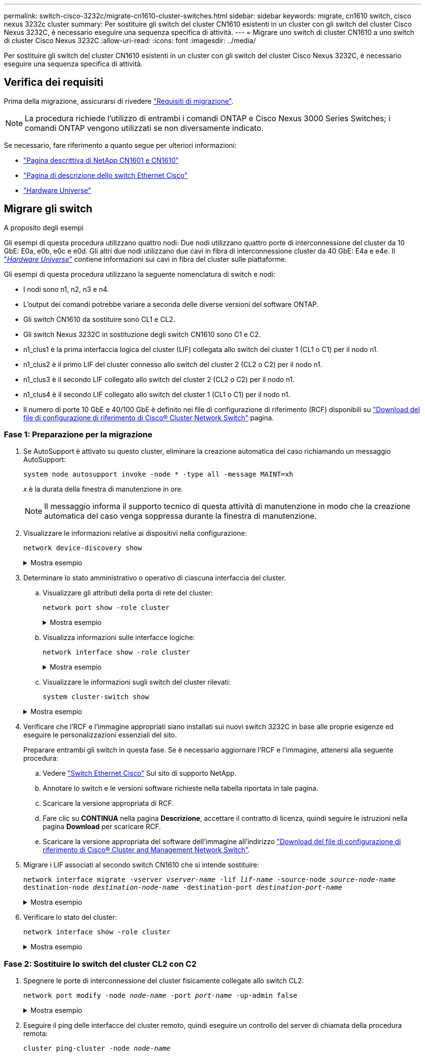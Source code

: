 ---
permalink: switch-cisco-3232c/migrate-cn1610-cluster-switches.html 
sidebar: sidebar 
keywords: migrate, cn1610 switch, cisco nexus 3232c cluster 
summary: Per sostituire gli switch del cluster CN1610 esistenti in un cluster con gli switch del cluster Cisco Nexus 3232C, è necessario eseguire una sequenza specifica di attività. 
---
= Migrare uno switch di cluster CN1610 a uno switch di cluster Cisco Nexus 3232C
:allow-uri-read: 
:icons: font
:imagesdir: ../media/


[role="lead"]
Per sostituire gli switch del cluster CN1610 esistenti in un cluster con gli switch del cluster Cisco Nexus 3232C, è necessario eseguire una sequenza specifica di attività.



== Verifica dei requisiti

Prima della migrazione, assicurarsi di rivedere link:migrate-requirements-3232c.html["Requisiti di migrazione"].


NOTE: La procedura richiede l'utilizzo di entrambi i comandi ONTAP e Cisco Nexus 3000 Series Switches; i comandi ONTAP vengono utilizzati se non diversamente indicato.

Se necessario, fare riferimento a quanto segue per ulteriori informazioni:

* http://support.netapp.com/NOW/download/software/cm_switches_ntap/["Pagina descrittiva di NetApp CN1601 e CN1610"^]
* http://support.netapp.com/NOW/download/software/cm_switches/["Pagina di descrizione dello switch Ethernet Cisco"^]
* http://hwu.netapp.com["Hardware Universe"^]




== Migrare gli switch

.A proposito degli esempi
Gli esempi di questa procedura utilizzano quattro nodi: Due nodi utilizzano quattro porte di interconnessione del cluster da 10 GbE: E0a, e0b, e0c e e0d. Gli altri due nodi utilizzano due cavi in fibra di interconnessione cluster da 40 GbE: E4a e e4e. Il link:https://hwu.netapp.com/["_Hardware Universe_"^] contiene informazioni sui cavi in fibra del cluster sulle piattaforme.

Gli esempi di questa procedura utilizzano la seguente nomenclatura di switch e nodi:

* I nodi sono n1, n2, n3 e n4.
* L'output dei comandi potrebbe variare a seconda delle diverse versioni del software ONTAP.
* Gli switch CN1610 da sostituire sono CL1 e CL2.
* Gli switch Nexus 3232C in sostituzione degli switch CN1610 sono C1 e C2.
* n1_clus1 è la prima interfaccia logica del cluster (LIF) collegata allo switch del cluster 1 (CL1 o C1) per il nodo n1.
* n1_clus2 è il primo LIF del cluster connesso allo switch del cluster 2 (CL2 o C2) per il nodo n1.
* n1_clus3 è il secondo LIF collegato allo switch del cluster 2 (CL2 o C2) per il nodo n1.
* n1_clus4 è il secondo LIF collegato allo switch del cluster 1 (CL1 o C1) per il nodo n1.
* Il numero di porte 10 GbE e 40/100 GbE è definito nei file di configurazione di riferimento (RCF) disponibili su https://mysupport.netapp.com/NOW/download/software/sanswitch/fcp/Cisco/netapp_cnmn/download.shtml["Download del file di configurazione di riferimento di Cisco® Cluster Network Switch"^] pagina.




=== Fase 1: Preparazione per la migrazione

. Se AutoSupport è attivato su questo cluster, eliminare la creazione automatica del caso richiamando un messaggio AutoSupport:
+
`system node autosupport invoke -node * -type all -message MAINT=xh`

+
_x_ è la durata della finestra di manutenzione in ore.

+
[NOTE]
====
Il messaggio informa il supporto tecnico di questa attività di manutenzione in modo che la creazione automatica del caso venga soppressa durante la finestra di manutenzione.

====
. Visualizzare le informazioni relative ai dispositivi nella configurazione:
+
`network device-discovery show`

+
.Mostra esempio
[%collapsible]
====
L'esempio seguente mostra quante interfacce di interconnessione cluster sono state configurate in ciascun nodo per ogni switch di interconnessione cluster:

[listing, subs="+quotes"]
----
cluster::> *network device-discovery show*

       Local  Discovered
Node   Port   Device       Interface   Platform
------ ------ ------------ ----------- ----------
n1     /cdp
        e0a   CL1          0/1         CN1610
        e0b   CL2          0/1         CN1610
        e0c   CL2          0/2         CN1610
        e0d   CL1          0/2         CN1610
n2     /cdp
        e0a   CL1          0/3         CN1610
        e0b   CL2          0/3         CN1610
        e0c   CL2          0/4         CN1610
        e0d   CL1          0/4         CN1610

8 entries were displayed.
----
====
. Determinare lo stato amministrativo o operativo di ciascuna interfaccia del cluster.
+
.. Visualizzare gli attributi della porta di rete del cluster:
+
`network port show -role cluster`

+
.Mostra esempio
[%collapsible]
====
[listing, subs="+quotes"]
----
cluster::*> *network port show -role cluster*
       (network port show)

Node: n1
                Broadcast              Speed (Mbps) Health Ignore
Port  IPspace   Domain     Link  MTU   Admin/Open   Status Health Status
----- --------- ---------- ----- ----- ------------ ------ -------------
e0a   cluster   cluster    up    9000  auto/10000     -
e0b   cluster   cluster    up    9000  auto/10000     -
e0c   cluster   cluster    up    9000  auto/10000     -        -
e0d   cluster   cluster    up    9000  auto/10000     -        -
Node: n2
                Broadcast              Speed (Mbps) Health Ignore
Port  IPspace   Domain     Link  MTU   Admin/Open   Status Health Status
----- --------- ---------- ----- ----- ------------ ------ -------------
e0a   cluster   cluster    up    9000  auto/10000     -
e0b   cluster   cluster    up    9000  auto/10000     -
e0c   cluster   cluster    up    9000  auto/10000     -
e0d   cluster   cluster    up    9000  auto/10000     -

8 entries were displayed.
----
====
.. Visualizza informazioni sulle interfacce logiche:
+
`network interface show -role cluster`

+
.Mostra esempio
[%collapsible]
====
[listing, subs="+quotes"]
----
cluster::*> *network interface show -role cluster*
(network interface show)
         Logical    Status      Network        Current  Current  Is
Vserver  Interface  Admin/Oper  Address/Mask   Node     Port     Home
-------- ---------- ----------- -------------- -------- -------- -----
Cluster
         n1_clus1   up/up       10.10.0.1/24   n1       e0a      true
         n1_clus2   up/up       10.10.0.2/24   n1       e0b      true
         n1_clus3   up/up       10.10.0.3/24   n1       e0c      true
         n1_clus4   up/up       10.10.0.4/24   n1       e0d      true
         n2_clus1   up/up       10.10.0.5/24   n2       e0a      true
         n2_clus2   up/up       10.10.0.6/24   n2       e0b      true
         n2_clus3   up/up       10.10.0.7/24   n2       e0c      true
         n2_clus4   up/up       10.10.0.8/24   n2       e0d      true

 8 entries were displayed.
----
====
.. Visualizzare le informazioni sugli switch del cluster rilevati:
+
`system cluster-switch show`

+
.Mostra esempio
[%collapsible]
====
Nell'esempio seguente vengono visualizzati gli switch del cluster noti al cluster insieme ai relativi indirizzi IP di gestione:

[listing, subs="+quotes"]
----
cluster::> *system cluster-switch show*
Switch                        Type             Address       Model
----------------------------- ---------------- ------------- --------
CL1                           cluster-network  10.10.1.101   CN1610
     Serial Number: 01234567
      Is Monitored: true
            Reason:
  Software Version: 1.2.0.7
    Version Source: ISDP
CL2                           cluster-network  10.10.1.102   CN1610
     Serial Number: 01234568
      Is Monitored: true
            Reason:
  Software Version: 1.2.0.7
    Version Source: ISDP

2	entries displayed.
----
====


. Verificare che l'RCF e l'immagine appropriati siano installati sui nuovi switch 3232C in base alle proprie esigenze ed eseguire le personalizzazioni essenziali del sito.
+
Preparare entrambi gli switch in questa fase. Se è necessario aggiornare l'RCF e l'immagine, attenersi alla seguente procedura:

+
.. Vedere link:http://support.netapp.com/NOW/download/software/cm_switches/.html["Switch Ethernet Cisco"^] Sul sito di supporto NetApp.
.. Annotare lo switch e le versioni software richieste nella tabella riportata in tale pagina.
.. Scaricare la versione appropriata di RCF.
.. Fare clic su *CONTINUA* nella pagina *Descrizione*, accettare il contratto di licenza, quindi seguire le istruzioni nella pagina *Download* per scaricare RCF.
.. Scaricare la versione appropriata del software dell'immagine all'indirizzo link:http://mysupport.netapp.com/NOW/download/software/sanswitch/fcp/Cisco/netapp_cnmn/download.html["Download del file di configurazione di riferimento di Cisco® Cluster and Management Network Switch"^].


. Migrare i LIF associati al secondo switch CN1610 che si intende sostituire:
+
`network interface migrate -vserver _vserver-name_ -lif _lif-name_ -source-node _source-node-name_ destination-node _destination-node-name_ -destination-port _destination-port-name_`

+
.Mostra esempio
[%collapsible]
====
È necessario migrare ciascun LIF singolarmente, come illustrato nell'esempio seguente:

[listing, subs="+quotes"]
----
cluster::*> *network interface migrate -vserver cluster -lif n1_clus2 -source-node n1
-destination-node  n1  -destination-port  e0a*
cluster::*> *network interface migrate -vserver cluster -lif n1_clus3 -source-node n1
-destination-node  n1  -destination-port  e0d*
cluster::*> *network interface migrate -vserver cluster -lif n2_clus2 -source-node n2
-destination-node  n2  -destination-port  e0a*
cluster::*> *network interface migrate -vserver cluster -lif n2_clus3 -source-node n2
-destination-node  n2  -destination-port  e0d*
----
====
. Verificare lo stato del cluster:
+
`network interface show -role cluster`

+
.Mostra esempio
[%collapsible]
====
[listing, subs="+quotes"]
----
cluster::*> *network interface show -role cluster*
(network interface show)
         Logical    Status      Network         Current  Current  Is
Vserver  Interface  Admin/Oper  Address/Mask    Node     Port     Home
-------- ---------- ----------- --------------- -------- -------- -----
Cluster
         n1_clus1   up/up       10.10.0.1/24    n1        e0a     true
         n1_clus2   up/up       10.10.0.2/24    n1        e0a     false
         n1_clus3   up/up       10.10.0.3/24    n1        e0d     false
         n1_clus4   up/up       10.10.0.4/24    n1        e0d     true
         n2_clus1   up/up       10.10.0.5/24    n2        e0a     true
         n2_clus2   up/up       10.10.0.6/24    n2        e0a     false
         n2_clus3   up/up       10.10.0.7/24    n2        e0d     false
         n2_clus4   up/up       10.10.0.8/24    n2        e0d     true

8 entries were displayed.
----
====




=== Fase 2: Sostituire lo switch del cluster CL2 con C2

. Spegnere le porte di interconnessione del cluster fisicamente collegate allo switch CL2:
+
`network port modify -node _node-name_ -port _port-name_ -up-admin false`

+
.Mostra esempio
[%collapsible]
====
L'esempio seguente mostra le quattro porte di interconnessione del cluster chiuse per il nodo n1 e il nodo n2:

[listing, subs="+quotes"]
----
cluster::*> *network port modify -node n1 -port e0b -up-admin false*
cluster::*> *network port modify -node n1 -port e0c -up-admin false*
cluster::*> *network port modify -node n2 -port e0b -up-admin false*
cluster::*> *network port modify -node n2 -port e0c -up-admin false*
----
====
. Eseguire il ping delle interfacce del cluster remoto, quindi eseguire un controllo del server di chiamata della procedura remota:
+
`cluster ping-cluster -node _node-name_`

+
.Mostra esempio
[%collapsible]
====
L'esempio seguente mostra il nodo n1 sottoposto a ping e lo stato RPC indicato in seguito:

[listing, subs="+quotes"]
----
cluster::*> *cluster ping-cluster -node n1*
Host is n1
Getting addresses from network interface table...
Cluster n1_clus1 n1       e0a    10.10.0.1
Cluster n1_clus2 n1       e0b    10.10.0.2
Cluster n1_clus3 n1       e0c    10.10.0.3
Cluster n1_clus4 n1       e0d    10.10.0.4
Cluster n2_clus1 n2       e0a    10.10.0.5
Cluster n2_clus2 n2       e0b    10.10.0.6
Cluster n2_clus3 n2       e0c    10.10.0.7
Cluster n2_clus4 n2       e0d    10.10.0.8
Local = 10.10.0.1 10.10.0.2 10.10.0.3 10.10.0.4
Remote = 10.10.0.5 10.10.0.6 10.10.0.7 10.10.0.8
Cluster Vserver Id = 4294967293 Ping status:
....
Basic connectivity succeeds on 16 path(s)
Basic connectivity fails on 0 path(s)
................
Detected 9000 byte MTU on 16 path(s):
    Local 10.10.0.1 to Remote 10.10.0.5
    Local 10.10.0.1 to Remote 10.10.0.6
    Local 10.10.0.1 to Remote 10.10.0.7
    Local 10.10.0.1 to Remote 10.10.0.8
    Local 10.10.0.2 to Remote 10.10.0.5
    Local 10.10.0.2 to Remote 10.10.0.6
    Local 10.10.0.2 to Remote 10.10.0.7
    Local 10.10.0.2 to Remote 10.10.0.8
    Local 10.10.0.3 to Remote 10.10.0.5
    Local 10.10.0.3 to Remote 10.10.0.6
    Local 10.10.0.3 to Remote 10.10.0.7
    Local 10.10.0.3 to Remote 10.10.0.8
    Local 10.10.0.4 to Remote 10.10.0.5
    Local 10.10.0.4 to Remote 10.10.0.6
    Local 10.10.0.4 to Remote 10.10.0.7
    Local 10.10.0.4 to Remote 10.10.0.8

Larger than PMTU communication succeeds on 16 path(s)
RPC status:
4 paths up, 0 paths down (tcp check)
4 paths up, 0 paths down (udp check)
----
====
. Spegnere le porte ISL da 13 a 16 sullo switch CN1610 CL1 attivo utilizzando il comando appropriato.
+
Per ulteriori informazioni sui comandi Cisco, consultare le guide elencate nella https://www.cisco.com/c/en/us/support/switches/nexus-3000-series-switches/products-command-reference-list.html["Cisco Nexus 3000 Series NX-OS Command References"^].

+
.Mostra esempio
[%collapsible]
====
L'esempio seguente mostra le porte ISL da 13 a 16 che sono state spese sullo switch CN1610 CL1:

[listing, subs="+quotes"]
----
(CL1)# *configure*
(CL1)(Config)# *interface 0/13-0/16*
(CL1)(Interface 0/13-0/16)# *shutdown*
(CL1)(Interface 0/13-0/16)# *exit*
(CL1)(Config)# *exit*
(CL1)#
----
====
. Creare un ISL temporaneo tra CL1 e C2:
+
Per ulteriori informazioni sui comandi Cisco, consultare le guide elencate nella https://www.cisco.com/c/en/us/support/switches/nexus-3000-series-switches/products-command-reference-list.html["Cisco Nexus 3000 Series NX-OS Command References"^].

+
.Mostra esempio
[%collapsible]
====
L'esempio seguente mostra un ISL temporaneo creato tra CL1 (porte 13-16) e C2 (porte e1/24/1-4) utilizzando Cisco `switchport mode trunk` comando:

[listing, subs="+quotes"]
----
C2# configure
C2(config)# *interface port-channel 2*
C2(config-if)# *switchport mode trunk*
C2(config-if)# *spanning-tree port type network*
C2(config-if)# *mtu 9216*
C2(config-if)# *interface breakout module 1 port 24 map 10g-4x*
C2(config)# *interface e1/24/1-4*
C2(config-if-range)# *switchport mode trunk*
C2(config-if-range)# *mtu 9216*
C2(config-if-range)# *channel-group 2 mode active*
C2(config-if-range)# *exit*
C2(config-if)# *exit*
----
====
. Rimuovere i cavi collegati allo switch CN1610 CL2 su tutti i nodi.
+
Utilizzando un cablaggio supportato, è necessario ricollegare le porte disconnesse su tutti i nodi allo switch Nexus 3232C C2.

. Rimuovere i quattro cavi ISL dalle porte da 13 a 16 dello switch CN1610 CL1.
+
È necessario collegare i cavi di breakout Cisco QSFP28 a SFP+ appropriati che collegano la porta 1/24 del nuovo switch Cisco 3232C C2 alle porte da 13 a 16 dello switch CN1610 CL1 esistente.

+
[NOTE]
====
Quando si ricollegano i cavi al nuovo switch Cisco 3232C, i cavi utilizzati devono essere cavi a fibra ottica o cavi twinax Cisco.

====
. Rendere l'ISL dinamico configurando l'interfaccia ISL 3/1 sullo switch CN1610 attivo per disattivare la modalità statica.
+
Questa configurazione corrisponde alla configurazione ISL sullo switch 3232C C2 quando gli ISL vengono attivati su entrambi gli switch.

+
Per ulteriori informazioni sui comandi Cisco, consultare le guide elencate nella https://www.cisco.com/c/en/us/support/switches/nexus-3000-series-switches/products-command-reference-list.html["Cisco Nexus 3000 Series NX-OS Command References"^].

+
.Mostra esempio
[%collapsible]
====
L'esempio seguente mostra l'interfaccia ISL 3/1 configurata per rendere l'ISL dinamico:

[listing, subs="+quotes"]
----
(CL1)# *configure*
(CL1)(Config)# *interface 3/1*
(CL1)(Interface 3/1)# *no port-channel static*
(CL1)(Interface 3/1)# *exit*
(CL1)(Config)# *exit*
(CL1)#
----
====
. Richiamare gli ISL da 13 a 16 sullo switch CN1610 CL1 attivo.
+
Per ulteriori informazioni sui comandi Cisco, consultare le guide elencate nella https://www.cisco.com/c/en/us/support/switches/nexus-3000-series-switches/products-command-reference-list.html["Cisco Nexus 3000 Series NX-OS Command References"^].

+
.Mostra esempio
[%collapsible]
====
L'esempio seguente mostra le porte ISL da 13 a 16 che vengono avviate sull'interfaccia del canale di porta 3/1:

[listing, subs="+quotes"]
----
(CL1)# *configure*
(CL1)(Config)# *interface 0/13-0/16,3/1*
(CL1)(Interface 0/13-0/16,3/1)# *no shutdown*
(CL1)(Interface 0/13-0/16,3/1)# *exit*
(CL1)(Config)# *exit*
(CL1)#
----
====
. Verificare che gli ISL siano `up` Sullo switch CN1610 CL1.
+
Lo stato del collegamento deve essere `Up`, "Tipo" deve essere `Dynamic`E la colonna "porta attiva" deve essere `True` per le porte da 0/13 a 0/16.

+
.Mostra esempio
[%collapsible]
====
L'esempio seguente mostra gli ISL verificati come `up` Sullo switch CN1610 CL1:

[listing, subs="+quotes"]
----
(CL1)# *show port-channel 3/1*
Local Interface................................ 3/1
Channel Name................................... ISL-LAG
Link State..................................... Up
Admin Mode..................................... Enabled
Type........................................... Dynamic
Load Balance Option............................ 7
(Enhanced hashing mode)

Mbr    Device/       Port        Port
Ports  Timeout       Speed       Active
------ ------------- ----------  -------
0/13   actor/long    10 Gb Full  True
       partner/long
0/14   actor/long    10 Gb Full  True
       partner/long
0/15   actor/long    10 Gb Full  True
       partner/long
0/16   actor/long    10 Gb Full  True
       partner/long
----
====
. Verificare che gli ISL siano `up` Sullo switch C2 3232C:
+
`show port-channel summary`

+
Per ulteriori informazioni sui comandi Cisco, consultare le guide elencate nella https://www.cisco.com/c/en/us/support/switches/nexus-3000-series-switches/products-command-reference-list.html["Cisco Nexus 3000 Series NX-OS Command References"^].

+
Le porte da eth1/24/1 a eth1/24/4 devono indicare `(P)`, Ovvero che tutte e quattro le porte ISL si trovano nel canale delle porte. Eth1/31 e eth1/32 dovrebbero indicare `(D)` poiché non sono connessi.

+
.Mostra esempio
[%collapsible]
====
L'esempio seguente mostra gli ISL verificati come `up` Sullo switch C2 3232C:

[listing, subs="+quotes"]
----
C2# *show port-channel summary*

Flags:  D - Down        P - Up in port-channel (members)
        I - Individual  H - Hot-standby (LACP only)
        s - Suspended   r - Module-removed
        S - Switched    R - Routed
        U - Up (port-channel)
        M - Not in use. Min-links not met
------------------------------------------------------------------------------
Group Port-       Type     Protocol  Member Ports
      Channel
------------------------------------------------------------------------------
1	    Po1(SU)     Eth      LACP      Eth1/31(D)   Eth1/32(D)
2	    Po2(SU)     Eth      LACP      Eth1/24/1(P) Eth1/24/2(P) Eth1/24/3(P)
                                     Eth1/24/4(P)
----
====
. Visualizzare tutte le porte di interconnessione del cluster collegate allo switch 3232C C2 su tutti i nodi:
+
`network port modify -node _node-name_ -port _port-name_ -up-admin true`

+
.Mostra esempio
[%collapsible]
====
L'esempio seguente mostra come attivare le porte di interconnessione del cluster collegate allo switch 3232C C2:

[listing, subs="+quotes"]
----
cluster::*> *network port modify -node n1 -port e0b -up-admin true*
cluster::*> *network port modify -node n1 -port e0c -up-admin true*
cluster::*> *network port modify -node n2 -port e0b -up-admin true*
cluster::*> *network port modify -node n2 -port e0c -up-admin true*
----
====
. Ripristinare tutte le LIF di interconnessione cluster migrate collegate a C2 su tutti i nodi:
+
`network interface revert -vserver cluster -lif _lif-name_`

+
.Mostra esempio
[%collapsible]
====
[listing, subs="+quotes"]
----
cluster::*> *network interface revert -vserver cluster -lif n1_clus2*
cluster::*> *network interface revert -vserver cluster -lif n1_clus3*
cluster::*> *network interface revert -vserver cluster -lif n2_clus2*
cluster::*> *network interface revert -vserver cluster -lif n2_clus3*
----
====
. Verificare che tutte le porte di interconnessione del cluster siano ripristinate alle porte home:
+
`network interface show -role cluster`

+
.Mostra esempio
[%collapsible]
====
L'esempio seguente mostra che i LIF su clus2 vengono ripristinati alle porte home; i LIF vengono ripristinati correttamente se le porte nella colonna "Current Port" (porta corrente) hanno uno stato di `true` Nella colonna "is Home". Se il valore "is Home" è `false`, Quindi la LIF non viene ripristinata.

[listing, subs="+quotes"]
----
cluster::*> *network interface show -role cluster*
(network interface show)
         Logical    Status      Network        Current  Current  Is
Vserver  Interface  Admin/Oper  Address/Mask   Node     Port     Home
-------- ---------- ----------- -------------- -------- -------- -----
Cluster
         n1_clus1   up/up       10.10.0.1/24   n1       e0a      true
         n1_clus2   up/up       10.10.0.2/24   n1       e0b      true
         n1_clus3   up/up       10.10.0.3/24   n1       e0c      true
         n1_clus4   up/up       10.10.0.4/24   n1       e0d      true
         n2_clus1   up/up       10.10.0.5/24   n2       e0a      true
         n2_clus2   up/up       10.10.0.6/24   n2       e0b      true
         n2_clus3   up/up       10.10.0.7/24   n2       e0c      true
         n2_clus4   up/up       10.10.0.8/24   n2       e0d      true

8 entries were displayed.
----
====
. Verificare che tutte le porte del cluster siano collegate:
+
`network port show -role cluster`

+
.Mostra esempio
[%collapsible]
====
L'esempio seguente mostra l'output che verifica che tutte le interconnessioni del cluster siano `up`:

[listing, subs="+quotes"]
----
cluster::*> *network port show -role cluster*
       (network port show)

Node: n1
                Broadcast               Speed (Mbps) Health   Ignore
Port  IPspace   Domain      Link  MTU   Admin/Open   Status   Health Status
----- --------- ----------- ----- ----- ------------ -------- -------------
e0a   cluster   cluster     up    9000  auto/10000     -
e0b   cluster   cluster     up    9000  auto/10000     -
e0c   cluster   cluster     up    9000  auto/10000     -        -
e0d   cluster   cluster     up    9000  auto/10000     -        -
Node: n2

                Broadcast               Speed (Mbps) Health   Ignore
Port  IPspace   Domain      Link  MTU   Admin/Open   Status   Health Status
----- --------- ----------- ----- ----- ------------ -------- -------------
e0a   cluster   cluster     up    9000  auto/10000     -
e0b   cluster   cluster     up    9000  auto/10000     -
e0c   cluster   cluster     up    9000  auto/10000     -
e0d   cluster   cluster     up    9000  auto/10000     -

8 entries were displayed.
----
====
. Eseguire il ping delle interfacce del cluster remoto, quindi eseguire un controllo del server di chiamata per la procedura remota:
+
`cluster ping-cluster -node _node-name_`

+
.Mostra esempio
[%collapsible]
====
L'esempio seguente mostra il nodo n1 sottoposto a ping e lo stato RPC indicato in seguito:

[listing, subs="+quotes"]
----
cluster::*> *cluster ping-cluster -node n1*
Host is n1
Getting addresses from network interface table...
Cluster n1_clus1 n1       e0a    10.10.0.1
Cluster n1_clus2 n1       e0b    10.10.0.2
Cluster n1_clus3 n1       e0c    10.10.0.3
Cluster n1_clus4 n1       e0d    10.10.0.4
Cluster n2_clus1 n2       e0a    10.10.0.5
Cluster n2_clus2 n2       e0b    10.10.0.6
Cluster n2_clus3 n2       e0c    10.10.0.7
Cluster n2_clus4 n2       e0d    10.10.0.8
Local = 10.10.0.1 10.10.0.2 10.10.0.3 10.10.0.4
Remote = 10.10.0.5 10.10.0.6 10.10.0.7 10.10.0.8
Cluster Vserver Id = 4294967293
Ping status:
....
Basic connectivity succeeds on 16 path(s)
Basic connectivity fails on 0 path(s)
................
Detected 1500 byte MTU on 16 path(s):
    Local 10.10.0.1 to Remote 10.10.0.5
    Local 10.10.0.1 to Remote 10.10.0.6
    Local 10.10.0.1 to Remote 10.10.0.7
    Local 10.10.0.1 to Remote 10.10.0.8
    Local 10.10.0.2 to Remote 10.10.0.5
    Local 10.10.0.2 to Remote 10.10.0.6
    Local 10.10.0.2 to Remote 10.10.0.7
    Local 10.10.0.2 to Remote 10.10.0.8
    Local 10.10.0.3 to Remote 10.10.0.5
    Local 10.10.0.3 to Remote 10.10.0.6
    Local 10.10.0.3 to Remote 10.10.0.7
    Local 10.10.0.3 to Remote 10.10.0.8
    Local 10.10.0.4 to Remote 10.10.0.5
    Local 10.10.0.4 to Remote 10.10.0.6
    Local 10.10.0.4 to Remote 10.10.0.7
    Local 10.10.0.4 to Remote 10.10.0.8

Larger than PMTU communication succeeds on 16 path(s)
RPC status:
4 paths up, 0 paths down (tcp check)
4 paths up, 0 paths down (udp check)
----
====
. Migrare i LIF associati al primo switch CN1610 CL1:
+
`network interface migrate -vserver cluster -lif _lif-name_ -source-node _node-name_`

+
.Mostra esempio
[%collapsible]
====
È necessario migrare ciascun LIF del cluster individualmente alle porte del cluster appropriate ospitate sullo switch del cluster C2, come illustrato nell'esempio seguente:

[listing, subs="+quotes"]
----
cluster::*> *network interface migrate -vserver cluster -lif n1_clus1 -source-node n1
-destination-node n1 -destination-port e0b*
cluster::*> *network interface migrate -vserver cluster -lif n1_clus4 -source-node n1
-destination-node n1 -destination-port e0c*
cluster::*> *network interface migrate -vserver cluster -lif n2_clus1 -source-node n2
-destination-node n2 -destination-port e0b*
cluster::*> *network interface migrate -vserver cluster -lif n2_clus4 -source-node n2
-destination-node n2 -destination-port e0c*
----
====




=== Fase 3: Sostituire lo switch del cluster CL1 con C1

. Verificare lo stato del cluster:
+
`network interface show -role cluster`

+
.Mostra esempio
[%collapsible]
====
L'esempio seguente mostra che le LIF del cluster richieste sono state migrate alle porte del cluster appropriate ospitate sullo switch del cluster C2:

[listing, subs="+quotes"]
----
cluster::*> *network interface show -role cluster*
(network interface show)
         Logical    Status      Network        Current  Current  Is
Vserver  Interface  Admin/Oper  Address/Mask   Node     Port     Home
-------- ---------- ----------- -------------- -------- -------- -----
Cluster
         n1_clus1   up/up       10.10.0.1/24   n1       e0b      false
         n1_clus2   up/up       10.10.0.2/24   n1       e0b      true
         n1_clus3   up/up       10.10.0.3/24   n1       e0c      true
         n1_clus4   up/up       10.10.0.4/24   n1       e0c      false
         n2_clus1   up/up       10.10.0.5/24   n2       e0b      false
         n2_clus2   up/up       10.10.0.6/24   n2       e0b      true
         n2_clus3   up/up       10.10.0.7/24   n2       e0c      true
         n2_clus4   up/up       10.10.0.8/24   n2       e0c      false

8 entries were displayed.
----
====
. Chiudere le porte del nodo collegate a CL1 su tutti i nodi:
+
`network port modify -node _node-name_ -port _port-name_ -up-admin false`

+
.Mostra esempio
[%collapsible]
====
L'esempio seguente mostra porte specifiche che vengono chiuse sui nodi n1 e n2:

[listing, subs="+quotes"]
----
cluster::*> *network port modify -node n1 -port e0a -up-admin false*
cluster::*> *network port modify -node n1 -port e0d -up-admin false*
cluster::*> *network port modify -node n2 -port e0a -up-admin false*
cluster::*> *network port modify -node n2 -port e0d -up-admin false*
----
====
. Spegnere le porte ISL 24, 31 e 32 sullo switch C2 3232C attivo.
+
Per ulteriori informazioni sui comandi Cisco, consultare le guide elencate nella https://www.cisco.com/c/en/us/support/switches/nexus-3000-series-switches/products-command-reference-list.html["Cisco Nexus 3000 Series NX-OS Command References"^].

+
.Mostra esempio
[%collapsible]
====
L'esempio seguente mostra che gli ISL 24, 31 e 32 sono stati spenti sullo switch C2 del 3232C attivo:

[listing, subs="+quotes"]
----
C2# *configure*
C2(config)# *interface ethernet 1/24/1-4*
C2(config-if-range)# *shutdown*
C2(config-if-range)# *exit*
C2(config)# *interface ethernet 1/31-32*
C2(config-if-range)# *shutdown*
C2(config-if-range)# *exit*
C2(config)# *exit*
C2#
----
====
. Rimuovere i cavi collegati allo switch CN1610 CL1 su tutti i nodi.
+
Utilizzando il cablaggio appropriato, è necessario ricollegare le porte disconnesse su tutti i nodi allo switch Nexus 3232C C1.

. Rimuovere i cavi QSFP28 dalla porta C2 E1/24 Nexus 3232C.
+
È necessario collegare le porte e1/31 e e1/32 su C1 alle porte e1/31 e e1/32 su C2 utilizzando cavi a fibra ottica o a collegamento diretto Cisco QSFP28 supportati.

. Ripristinare la configurazione sulla porta 24 e rimuovere il canale 2 della porta temporanea su C2:
+
Per ulteriori informazioni sui comandi Cisco, consultare le guide elencate nella https://www.cisco.com/c/en/us/support/switches/nexus-3000-series-switches/products-command-reference-list.html["Cisco Nexus 3000 Series NX-OS Command References"^].

+
.Mostra esempio
[%collapsible]
====
Nell'esempio riportato di seguito viene illustrato il `running-configuration` file in corso di copia in `startup-configuration` file:

[listing, subs="+quotes"]
----
C2# configure
C2(config)# *no interface breakout module 1 port 24 map 10g-4x*
C2(config)# *no interface port-channel 2*
C2(config-if)# *interface e1/24*
C2(config-if)# *description 100GbE/40GbE Node Port*
C2(config-if)# *spanning-tree port type edge*
Edge port type (portfast) should only be enabled on ports connected to a single
host. Connecting hubs, concentrators, switches, bridges, etc...  to this
interface when edge port type (portfast) is enabled, can cause temporary bridging loops.
Use with CAUTION

Edge Port Type (Portfast) has been configured on Ethernet 1/24 but will only
have effect when the interface is in a non-trunking mode.

C2(config-if)# *spanning-tree bpduguard enable*
C2(config-if)# *mtu 9216*
C2(config-if-range)# *exit*
C2(config)# *exit*
C2# copy running-config startup-config
[########################################] 100%
Copy Complete.
----
====
. Porta ISL 31 e 32 su C2, lo switch 3232C attivo.
+
Per ulteriori informazioni sui comandi Cisco, consultare le guide elencate nella https://www.cisco.com/c/en/us/support/switches/nexus-3000-series-switches/products-command-reference-list.html["Cisco Nexus 3000 Series NX-OS Command References"^].

+
.Mostra esempio
[%collapsible]
====
Il seguente esempio mostra gli ISL 31 e 32 che vengono introdotti sullo switch C2 3232C:

[listing, subs="+quotes"]
----
C2# *configure*
C2(config)# *interface ethernet 1/31-32*
C2(config-if-range)# *no shutdown*
C2(config-if-range)# *exit*
C2(config)# *exit*
C2# copy running-config startup-config
[########################################] 100%
Copy Complete.
----
====
. Verificare che le connessioni ISL siano `up` Sullo switch C2 3232C.
+
Per ulteriori informazioni sui comandi Cisco, consultare le guide elencate nella https://www.cisco.com/c/en/us/support/switches/nexus-3000-series-switches/products-command-reference-list.html["Cisco Nexus 3000 Series NX-OS Command References"^].

+
.Mostra esempio
[%collapsible]
====
L'esempio seguente mostra le connessioni ISL verificate. Le porte eth1/31 e eth1/32 indicano `(P)`, Vale a dire che entrambe le porte ISL sono `up` nel port-channel:

[listing, subs="+quotes"]
----
C1# *show port-channel summary*
Flags:  D - Down        P - Up in port-channel (members)
        I - Individual  H - Hot-standby (LACP only)
        s - Suspended   r - Module-removed
        S - Switched    R - Routed
        U - Up (port-channel)
        M - Not in use. Min-links not met
------------------------------------------------------------------------------
Group Port-       Type     Protocol  Member Ports
      Channel
-----------------------------------------------------------------------------
1     Po1(SU)     Eth      LACP      Eth1/31(P)   Eth1/32(P)

C2# *show port-channel summary*
Flags:  D - Down        P - Up in port-channel (members)
        I - Individual  H - Hot-standby (LACP only)
        s - Suspended   r - Module-removed
        S - Switched    R - Routed
        U - Up (port-channel)
        M - Not in use. Min-links not met
------------------------------------------------------------------------------
Group Port-       Type     Protocol  Member Ports
      Channel
------------------------------------------------------------------------------
1     Po1(SU)     Eth      LACP      Eth1/31(P)   Eth1/32(P)
----
====
. Visualizzare tutte le porte di interconnessione del cluster collegate al nuovo switch 3232C C1 su tutti i nodi:
+
`network port modify -node _node-name_ -port _port-name_ -up-admin true`

+
.Mostra esempio
[%collapsible]
====
L'esempio seguente mostra tutte le porte di interconnessione del cluster collegate al nuovo switch 3232C C1 in corso di attivazione:

[listing, subs="+quotes"]
----
cluster::*> *network port modify -node n1 -port e0a -up-admin true*
cluster::*> *network port modify -node n1 -port e0d -up-admin true*
cluster::*> *network port modify -node n2 -port e0a -up-admin true*
cluster::*> *network port modify -node n2 -port e0d -up-admin true*
----
====
. Verificare lo stato della porta del nodo del cluster:
+
`network port show -role cluster`

+
.Mostra esempio
[%collapsible]
====
L'esempio seguente mostra l'output che verifica che le porte di interconnessione del cluster sui nodi n1 e n2 sul nuovo switch 3232C C1 siano `up`:

[listing, subs="+quotes"]
----
cluster::*> *network port show -role cluster*
       (network port show)

Node: n1
                Broadcast              Speed (Mbps) Health   Ignore
Port  IPspace   Domain     Link  MTU   Admin/Open   Status   Health Status
----- --------- ---------- ----- ----- ------------ -------- -------------
e0a   cluster   cluster    up    9000  auto/10000     -
e0b   cluster   cluster    up    9000  auto/10000     -
e0c   cluster   cluster    up    9000  auto/10000     -        -
e0d   cluster   cluster    up    9000  auto/10000     -        -

Node: n2
                Broadcast              Speed (Mbps) Health   Ignore
Port  IPspace   Domain     Link  MTU   Admin/Open   Status   Health Status
----- --------- ---------- ----- ----- ------------ -------- -------------
e0a   cluster   cluster    up    9000  auto/10000     -
e0b   cluster   cluster    up    9000  auto/10000     -
e0c   cluster   cluster    up    9000  auto/10000     -
e0d   cluster   cluster    up    9000  auto/10000     -

8 entries were displayed.
----
====




=== Fase 4: Completare la procedura

. Ripristinare tutte le LIF di interconnessione cluster migrate originariamente collegate a C1 su tutti i nodi:
+
`network interface revert -server cluster -lif _lif-name_`

+
.Mostra esempio
[%collapsible]
====
È necessario migrare ciascun LIF singolarmente, come illustrato nell'esempio seguente:

[listing, subs="+quotes"]
----
cluster::*> *network interface revert -vserver cluster -lif n1_clus1*
cluster::*> *network interface revert -vserver cluster -lif n1_clus4*
cluster::*> *network interface revert -vserver cluster -lif n2_clus1*
cluster::*> *network interface revert -vserver cluster -lif n2_clus4*
----
====
. Verificare che l'interfaccia sia in posizione iniziale:
+
`network interface show -role cluster`

+
.Mostra esempio
[%collapsible]
====
L'esempio seguente mostra lo stato delle interfacce di interconnessione del cluster `up` E "is Home" per i nodi n1 e n2:

[listing, subs="+quotes"]
----
cluster::*> *network interface show -role cluster*
(network interface show)
         Logical    Status      Network        Current  Current  Is
Vserver  Interface  Admin/Oper  Address/Mask   Node     Port     Home
-------- ---------- ----------- -------------- -------- -------- -----
Cluster
         n1_clus1   up/up       10.10.0.1/24   n1       e0a      true
         n1_clus2   up/up       10.10.0.2/24   n1       e0b      true
         n1_clus3   up/up       10.10.0.3/24   n1       e0c      true
         n1_clus4   up/up       10.10.0.4/24   n1       e0d      true
         n2_clus1   up/up       10.10.0.5/24   n2       e0a      true
         n2_clus2   up/up       10.10.0.6/24   n2       e0b      true
         n2_clus3   up/up       10.10.0.7/24   n2       e0c      true
         n2_clus4   up/up       10.10.0.8/24   n2       e0d      true

8 entries were displayed.
----
====
. Eseguire il ping delle interfacce del cluster remoto, quindi eseguire un controllo del server di chiamata per la procedura remota:
+
`cluster ping-cluster -node _host-name_`

+
.Mostra esempio
[%collapsible]
====
L'esempio seguente mostra il nodo n1 sottoposto a ping e lo stato RPC indicato in seguito:

[listing, subs="+quotes"]
----
cluster::*> *cluster ping-cluster -node n1*
Host is n1
Getting addresses from network interface table...
Cluster n1_clus1 n1       e0a    10.10.0.1
Cluster n1_clus2 n1       e0b    10.10.0.2
Cluster n1_clus3 n1       e0c    10.10.0.3
Cluster n1_clus4 n1       e0d    10.10.0.4
Cluster n2_clus1 n2       e0a    10.10.0.5
Cluster n2_clus2 n2       e0b    10.10.0.6
Cluster n2_clus3 n2       e0c    10.10.0.7
Cluster n2_clus4 n2       e0d    10.10.0.8
Local = 10.10.0.1 10.10.0.2 10.10.0.3 10.10.0.4
Remote = 10.10.0.5 10.10.0.6 10.10.0.7 10.10.0.8
Cluster Vserver Id = 4294967293
Ping status:
....
Basic connectivity succeeds on 16 path(s)
Basic connectivity fails on 0 path(s)
................
Detected 9000 byte MTU on 16 path(s):
    Local 10.10.0.1 to Remote 10.10.0.5
    Local 10.10.0.1 to Remote 10.10.0.6
    Local 10.10.0.1 to Remote 10.10.0.7
    Local 10.10.0.1 to Remote 10.10.0.8
    Local 10.10.0.2 to Remote 10.10.0.5
    Local 10.10.0.2 to Remote 10.10.0.6
    Local 10.10.0.2 to Remote 10.10.0.7
    Local 10.10.0.2 to Remote 10.10.0.8
    Local 10.10.0.3 to Remote 10.10.0.5
    Local 10.10.0.3 to Remote 10.10.0.6
    Local 10.10.0.3 to Remote 10.10.0.7
    Local 10.10.0.3 to Remote 10.10.0.8
    Local 10.10.0.4 to Remote 10.10.0.5
    Local 10.10.0.4 to Remote 10.10.0.6
    Local 10.10.0.4 to Remote 10.10.0.7
    Local 10.10.0.4 to Remote 10.10.0.8

Larger than PMTU communication succeeds on 16 path(s)
RPC status:
4 paths up, 0 paths down (tcp check)
3	paths up, 0 paths down (udp check)
----
====
. Espandere il cluster aggiungendo nodi agli switch del cluster Nexus 3232C.
. Visualizzare le informazioni relative ai dispositivi nella configurazione:
+
** `network device-discovery show`
** `network port show -role cluster`
** `network interface show -role cluster`
** `system cluster-switch show`
+
.Mostra esempio
[%collapsible]
====
I seguenti esempi mostrano i nodi n3 e n4 con porte cluster da 40 GbE collegate rispettivamente alle porte e1/7 e e1/8 su entrambi gli switch cluster Nexus 3232C. Entrambi i nodi sono Uniti al cluster. Le porte di interconnessione del cluster da 40 GbE utilizzate sono e4a e e4e.

[listing, subs="+quotes"]
----
cluster::*> *network device-discovery show*

       Local  Discovered
Node   Port   Device       Interface       Platform
------ ------ ------------ --------------- -------------
n1     /cdp
        e0a   C1           Ethernet1/1/1   N3K-C3232C
        e0b   C2           Ethernet1/1/1   N3K-C3232C
        e0c   C2           Ethernet1/1/2   N3K-C3232C
        e0d   C1           Ethernet1/1/2   N3K-C3232C
n2     /cdp
        e0a   C1           Ethernet1/1/3   N3K-C3232C
        e0b   C2           Ethernet1/1/3   N3K-C3232C
        e0c   C2           Ethernet1/1/4   N3K-C3232C
        e0d   C1           Ethernet1/1/4   N3K-C3232C

n3     /cdp
        e4a   C1           Ethernet1/7     N3K-C3232C
        e4e   C2           Ethernet1/7     N3K-C3232C

n4     /cdp
        e4a   C1           Ethernet1/8     N3K-C3232C
        e4e   C2           Ethernet1/8     N3K-C3232C

12 entries were displayed.
cluster::*> *network port show -role cluster*
(network port show)

Node: n1
                Broadcast              Speed (Mbps) Health   Ignore
Port  IPspace   Domain     Link  MTU   Admin/Open   Status   Health Status
----- --------- ---------- ----- ----- ------------ -------- -------------
e0a   cluster   cluster    up    9000  auto/10000     -
e0b   cluster   cluster    up    9000  auto/10000     -
e0c   cluster   cluster    up    9000  auto/10000     -        -
e0d   cluster   cluster    up    9000  auto/10000     -        -

Node: n2
                Broadcast              Speed (Mbps) Health   Ignore
Port  IPspace   Domain     Link  MTU   Admin/Open   Status   Health Status
----- --------- ---------- ----- ----- ------------ -------- -------------
e0a   cluster   cluster    up    9000  auto/10000     -
e0b   cluster   cluster    up    9000  auto/10000     -
e0c   cluster   cluster    up    9000  auto/10000     -
e0d   cluster   cluster    up    9000  auto/10000     -        -

Node: n3
                Broadcast              Speed (Mbps) Health   Ignore
Port  IPspace   Domain     Link  MTU   Admin/Open   Status   Health Status
----- --------- ---------- ----- ----- ------------ -------- -------------
e4a   cluster   cluster    up    9000  auto/40000     -
e4e   cluster   cluster    up    9000  auto/40000     -        -

Node: n4
                Broadcast              Speed (Mbps) Health   Ignore
Port  IPspace   Domain     Link  MTU   Admin/Open   Status   Health Status
----- --------- ---------- ----- ----- ------------ -------- -------------
e4a   cluster   cluster    up    9000  auto/40000     -
e4e   cluster   cluster    up    9000  auto/40000     -

12 entries were displayed.

cluster::*> *network interface show -role cluster*
(network interface show)
         Logical    Status      Network        Current  Current  Is
Vserver  Interface  Admin/Oper  Address/Mask   Node     Port     Home
-------- ---------- ----------- -------------- -------- -------- -----
Cluster
         n1_clus1   up/up       10.10.0.1/24   n1       e0a      true
         n1_clus2   up/up       10.10.0.2/24   n1       e0b      true
         n1_clus3   up/up       10.10.0.3/24   n1       e0c      true
         n1_clus4   up/up       10.10.0.4/24   n1       e0d      true
         n2_clus1   up/up       10.10.0.5/24   n2       e0a      true
         n2_clus2   up/up       10.10.0.6/24   n2       e0b      true
         n2_clus3   up/up       10.10.0.7/24   n2       e0c      true
         n2_clus4   up/up       10.10.0.8/24   n2       e0d      true
         n3_clus1   up/up       10.10.0.9/24   n3       e4a      true
         n3_clus2   up/up       10.10.0.10/24  n3       e4e      true
         n4_clus1   up/up       10.10.0.11/24  n4       e4a     true
         n4_clus2   up/up       10.10.0.12/24  n4       e4e     true

12 entries were displayed.

cluster::> *system cluster-switch show*

Switch                      Type             Address       Model
--------------------------- ---------------- ------------- ---------
C1                          cluster-network  10.10.1.103   NX3232C

     Serial Number: FOX000001
      Is Monitored: true
            Reason:
  Software Version: Cisco Nexus Operating System (NX-OS) Software, Version
                    7.0(3)I6(1)
    Version Source: CDP

C2                          cluster-network  10.10.1.104   NX3232C

     Serial Number: FOX000002
      Is Monitored: true
            Reason:
  Software Version: Cisco Nexus Operating System (NX-OS) Software, Version
                    7.0(3)I6(1)
    Version Source: CDP
CL1                         cluster-network  10.10.1.101   CN1610

     Serial Number: 01234567
      Is Monitored: true
            Reason:
  Software Version: 1.2.0.7
    Version Source: ISDP
CL2                         cluster-network  10.10.1.102    CN1610

     Serial Number: 01234568
      Is Monitored: true
            Reason:
  Software Version: 1.2.0.7
    Version Source: ISDP 4 entries were displayed.
----
====


. Rimuovere gli switch CN1610 sostituiti se non vengono rimossi automaticamente:
+
`system cluster-switch delete -device _switch-name_`

+
.Mostra esempio
[%collapsible]
====
È necessario eliminare entrambi i dispositivi singolarmente, come illustrato nell'esempio seguente:

[listing, subs="+quotes"]
----
cluster::> *system cluster-switch delete –device CL1*
cluster::> *system cluster-switch delete –device CL2*
----
====
. Verificare che siano monitorati gli switch del cluster corretti:
+
`system cluster-switch show`

+
.Mostra esempio
[%collapsible]
====
L'esempio seguente mostra che gli switch del cluster C1 e C2 sono monitorati:

[listing, subs="+quotes"]
----
cluster::> *system cluster-switch show*

Switch                      Type               Address          Model
--------------------------- ------------------ ---------------- ---------------
C1                          cluster-network    10.10.1.103      NX3232C

     Serial Number: FOX000001
      Is Monitored: true
            Reason:
  Software Version: Cisco Nexus Operating System (NX-OS) Software, Version
                    7.0(3)I6(1)
    Version Source: CDP

C2                          cluster-network    10.10.1.104      NX3232C
     Serial Number: FOX000002
      Is Monitored: true
          Reason:
  Software Version: Cisco Nexus Operating System (NX-OS) Software, Version
                    7.0(3)I6(1)
    Version Source: CDP

2 entries were displayed.
----
====
. [[quaranta]]attivare la funzione di raccolta dei log del monitor di stato dello switch del cluster per la raccolta dei file di log relativi allo switch:
+
`system cluster-switch log setup-password`

+
`system cluster-switch log enable-collection`

+
.Mostra esempio
[%collapsible]
====
[listing, subs="+quotes"]
----
cluster::*> *system cluster-switch log setup-password*
Enter the switch name: <return>
The switch name entered is not recognized.
Choose from the following list:
C1
C2

cluster::*> *system cluster-switch log setup-password*

Enter the switch name: *C1*
RSA key fingerprint is e5:8b:c6:dc:e2:18:18:09:36:63:d9:63:dd:03:d9:cc
Do you want to continue? {y|n}::[n] *y*

Enter the password: <enter switch password>
Enter the password again: <enter switch password>

cluster::*> *system cluster-switch log setup-password*

Enter the switch name: *C2*
RSA key fingerprint is 57:49:86:a1:b9:80:6a:61:9a:86:8e:3c:e3:b7:1f:b1
Do you want to continue? {y|n}:: [n] *y*

Enter the password: <enter switch password>
Enter the password again: <enter switch password>

cluster::*> *system cluster-switch log enable-collection*

Do you want to enable cluster log collection for all nodes in the cluster?
{y|n}: [n] *y*

Enabling cluster switch log collection.

cluster::*>
----
====
+
[NOTE]
====
Se uno di questi comandi restituisce un errore, contattare il supporto NetApp.

====
. Se è stata eliminata la creazione automatica del caso, riattivarla richiamando un messaggio AutoSupport:
+
`system node autosupport invoke -node * -type all -message MAINT=END`


